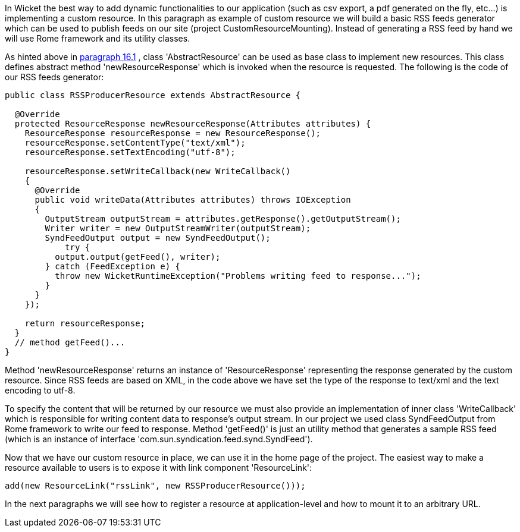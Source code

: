 


In Wicket the best way to add dynamic functionalities to our application (such as csv export, a pdf generated on the fly, etc...) is implementing a custom resource. In this paragraph as example of custom resource we will build a basic RSS feeds generator which can be used to publish feeds on our site (project CustomResourceMounting). Instead of generating a RSS feed by hand we will use Rome framework and its utility classes. 

As hinted above in  <<guide:resources_1,paragraph 16.1>>
, class 'AbstractResource' can be used as base class to implement new resources. This class defines abstract method 'newResourceResponse' which is invoked when the resource is requested. The following is the code of our RSS feeds generator:

[source,java]
----
public class RSSProducerResource extends AbstractResource {

  @Override
  protected ResourceResponse newResourceResponse(Attributes attributes) {
    ResourceResponse resourceResponse = new ResourceResponse();
    resourceResponse.setContentType("text/xml");
    resourceResponse.setTextEncoding("utf-8");
    
    resourceResponse.setWriteCallback(new WriteCallback()
    {
      @Override
      public void writeData(Attributes attributes) throws IOException
      {
        OutputStream outputStream = attributes.getResponse().getOutputStream();
        Writer writer = new OutputStreamWriter(outputStream);
        SyndFeedOutput output = new SyndFeedOutput();
            try {
          output.output(getFeed(), writer);
        } catch (FeedException e) {
          throw new WicketRuntimeException("Problems writing feed to response...");
        }
      }      
    });
    
    return resourceResponse;
  }
  // method getFeed()...
}
----

Method 'newResourceResponse' returns an instance of 'ResourceResponse' representing the response generated by the custom resource. Since RSS feeds are based on XML, in the code above we have set the type of the response to text/xml and the text encoding to utf-8.

To specify the content that will be returned by our resource we must also provide an implementation of inner class 'WriteCallback' which is responsible for writing content data to response's output stream. In our project we used class SyndFeedOutput from Rome framework to write our feed to response. Method 'getFeed()' is just an utility method that generates a sample RSS feed (which is an instance of interface 'com.sun.syndication.feed.synd.SyndFeed').

Now that we have our custom resource in place, we can use it in the home page of the project. The easiest way to make a resource available to users is to expose it with link component 'ResourceLink': 

[source,java]
----
add(new ResourceLink("rssLink", new RSSProducerResource()));
----

In the next paragraphs we will see how to register a resource at application-level and how to mount it to an arbitrary URL.

